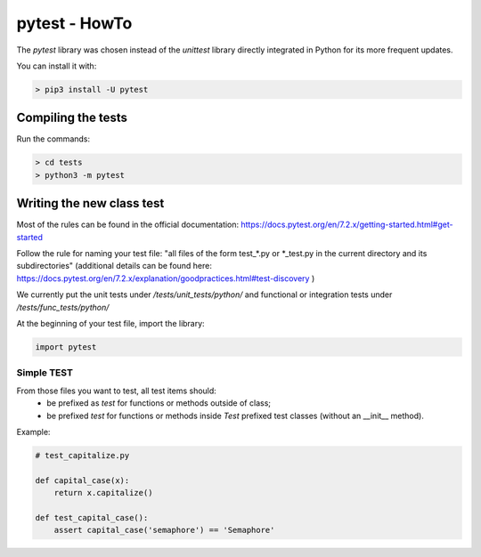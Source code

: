 pytest - HowTo
**************

The `pytest` library was chosen instead of the `unittest` library directly integrated in Python for its more frequent updates.

You can install it with:

.. code-block:: console

    > pip3 install -U pytest


Compiling the tests
===================

Run the commands:

.. code-block:: console

    > cd tests
    > python3 -m pytest

Writing the new class test
==========================

Most of the rules can be found in the official documentation: https://docs.pytest.org/en/7.2.x/getting-started.html#get-started

Follow the rule for naming your test file:
"all files of the form test_\*.py or \*_test.py in the current directory and its subdirectories"
(additional details can be found here: https://docs.pytest.org/en/7.2.x/explanation/goodpractices.html#test-discovery )

We currently put the unit tests under `/tests/unit_tests/python/`
and functional or integration tests under `/tests/func_tests/python/`

At the beginning of your test file, import the library:

.. code-block:: python

    import pytest

Simple TEST
-----------

From those files you want to test, all test items should:
 - be prefixed as `test` for functions or methods outside of class;
 - be prefixed `test` for functions or methods inside `Test` prefixed test classes (without an __init__ method).

Example:

.. code-block:: python

    # test_capitalize.py

    def capital_case(x):
        return x.capitalize()

    def test_capital_case():
        assert capital_case('semaphore') == 'Semaphore'

